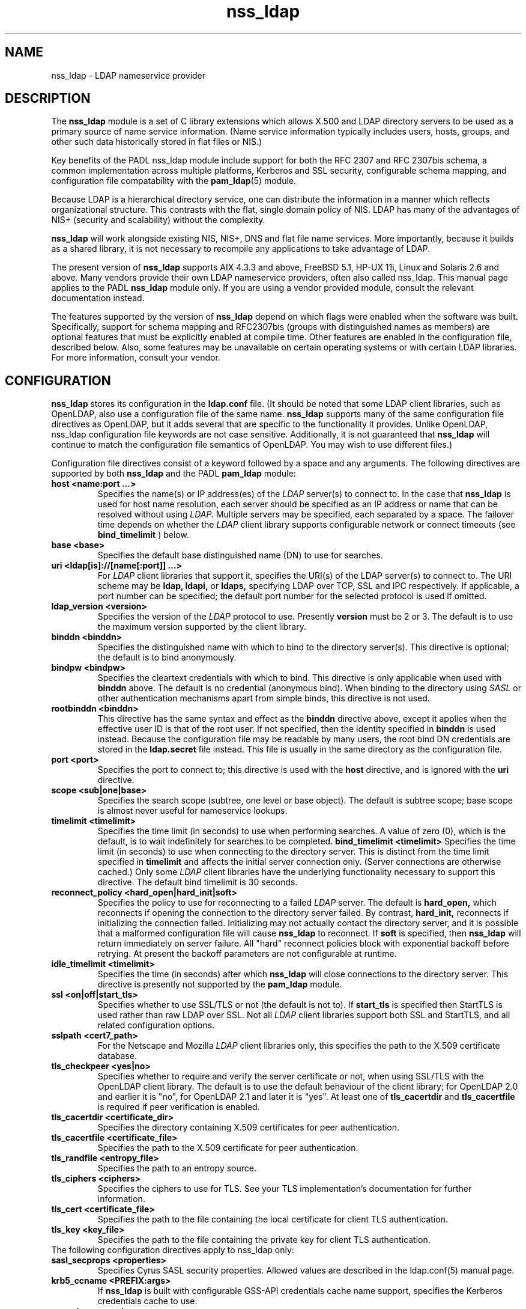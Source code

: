 .TH nss_ldap 5
.\" Copyright 1997-2005 Luke Howard."
.\" Copying restrictions apply. See COPYING.
.\" $Id$
.SH NAME
nss_ldap \- LDAP nameservice provider
.SH DESCRIPTION
The
.B nss_ldap
module is a set of C library extensions which allows X.500 and LDAP
directory servers to be used as a primary source of name service
information. (Name service information typically includes users,
hosts, groups, and other such data historically stored in flat files
or NIS.)
.LP
Key benefits of the PADL nss_ldap module include support for both the
RFC 2307 and RFC 2307bis schema, a common implementation across multiple
platforms, Kerberos and SSL security, configurable schema mapping,
and configuration file compatability with the
.BR pam_ldap (5)
module.
.LP
Because LDAP is a hierarchical directory service, one can distribute the
information in a manner which reflects organizational structure.
This contrasts with the flat, single domain policy of NIS. LDAP has many
of the advantages of NIS+ (security and scalability) without the complexity.
.LP
.B
nss_ldap
will work alongside existing NIS, NIS+, DNS and flat file
name services. More importantly, because it builds as a shared library,
it is not necessary to recompile any applications to take advantage
of LDAP. 
.LP
The present version of
.B
nss_ldap
supports AIX 4.3.3 and above, FreeBSD 5.1, HP-UX 11i, Linux and
Solaris 2.6 and above. Many vendors provide their own LDAP nameservice
providers, often also called nss_ldap. This manual page applies to the
PADL
.B
nss_ldap
module only. If you are using a vendor provided module, consult the
relevant documentation instead.
.LP
The features supported by the version of
.B
nss_ldap
depend on which flags
were enabled when the software was built. Specifically, support for
schema mapping and RFC2307bis (groups with distinguished names as
members) are optional features that must be explicitly enabled at
compile time. Other features are enabled in the configuration file,
described below. Also, some features may be unavailable on certain
operating systems or with certain LDAP libraries. For more information,
consult your vendor.
.SH CONFIGURATION
.B
nss_ldap
stores its configuration in the
.B
ldap.conf
file. (It should be noted that some LDAP client libraries, such as
OpenLDAP, also use a configuration file of the same name.
.B
nss_ldap
supports many of the same configuration file directives as OpenLDAP,
but it adds several that are specific to the functionality it provides.
Unlike OpenLDAP, nss_ldap configuration file keywords are not case
sensitive. Additionally, it is not guaranteed that
.B
nss_ldap
will continue to match the configuration file semantics of OpenLDAP.
You may wish to use different files.)
.LP
Configuration file directives consist of a keyword followed by a
space and any arguments. The following directives are supported by
both
.B
nss_ldap
and the PADL
.B
pam_ldap
module:
.B
.TP
.B host <name:port ...>
Specifies the name(s) or IP address(es) of the
.I
LDAP
server(s) to connect to. In the case that
.B
nss_ldap
is used for host name resolution, each server should be specified as an
IP address or name that can be resolved without using
.I
LDAP.
Multiple servers may be specified, each separated by a space.
The failover time depends on whether the
.I
LDAP
client library supports configurable network or connect timeouts
(see
.B
bind_timelimit
) below.
.TP
.B base <base>
Specifies the default base distinguished name (DN) to use for searches.
.TP
.B uri <ldap[is]://[name[:port]] ...>
For
.I
LDAP
client libraries that support it, specifies the URI(s) of the LDAP
server(s) to connect to. The URI scheme may be
.B
ldap,
.B
ldapi,
or
.B
ldaps,
specifying LDAP over TCP, SSL and IPC respectively. If applicable,
a port number can be specified; the default port number for the
selected protocol is used if omitted.
.TP
.B
ldap_version <version>
Specifies the version of the
.I
LDAP
protocol to use. Presently
.B
version
must be 2 or 3. The default is to use the maximum version supported
by the client library.
.TP
.B binddn <binddn>
Specifies the distinguished name with which to bind to the directory
server(s). This directive is optional; the default is to bind
anonymously.
.TP
.B bindpw <bindpw>
Specifies the cleartext credentials with which to bind. This directive
is only applicable when used with
.B binddn
above. The default is no credential (anonymous bind). When binding to
the directory using
.I
SASL
or other authentication mechanisms apart from simple binds, this
directive is not used.
.TP
.B rootbinddn <binddn>
This directive has the same syntax and effect as the
.B binddn
directive above, except it applies when the effective user ID is that
of the root user. If not specified, then the identity specified in
.B binddn
is used instead. Because the configuration file may be readable by
many users, the root bind DN credentials are stored in the
.B ldap.secret
file instead. This file is usually in the same directory as the
configuration file.
.TP
.B port <port>
Specifies the port to connect to; this directive is used with the
.B host
directive, and is ignored with the
.B uri
directive.
.TP
.B scope <sub|one|base>
Specifies the search scope (subtree, one level or base object). The
default is subtree scope; base scope is almost never useful for
nameservice lookups.
.TP
.B timelimit <timelimit>
Specifies the time limit (in seconds) to use when performing searches. A value
of zero (0), which is the default, is to wait indefinitely for
searches to be completed.
.B bind_timelimit <timelimit>
Specifies the time limit (in seconds) to use when connecting to the directory
server. This is distinct from the time limit specified in
.B timelimit
and affects the initial server connection only. (Server connections
are otherwise cached.) Only some
.I
LDAP
client libraries have the underlying functionality necessary to
support this directive. The default bind timelimit is 30 seconds.
.TP
.B reconnect_policy <hard_open|hard_init|soft>
Specifies the policy to use for reconnecting to a failed
.I
LDAP
server. The default is
.B hard_open,
which reconnects if opening the connection to the directory server
failed. By contrast,
.B hard_init,
reconnects if initializing the connection failed. Initializing may not
actually contact the directory server, and it is possible that a
malformed configuration file will cause
.B nss_ldap
to reconnect. If
.B soft
is specified, then
.B nss_ldap
will return immediately on server failure. All "hard" reconnect
policies block with exponential backoff before retrying. At present
the backoff parameters are not configurable at runtime.
.TP
.B idle_timelimit <timelimit>
Specifies the time (in seconds) after which
.B
nss_ldap
will close connections to the directory server. This directive is
presently not supported by the
.B
pam_ldap
module.
.TP
.B ssl <on|off|start_tls>
Specifies whether to use SSL/TLS or not (the default is not to). If
.B
start_tls
is specified then StartTLS is used rather than raw LDAP over SSL.
Not all
.I LDAP
client libraries support both SSL and StartTLS, and all related
configuration options.
.TP
.B sslpath <cert7_path>
For the Netscape and Mozilla
.I
LDAP
client libraries only, this specifies the path to the X.509
certificate database.
.TP
.B tls_checkpeer <yes|no>
Specifies whether to require and verify the server certificate
or not, when using SSL/TLS with the OpenLDAP client library.
The default is to use the default behaviour of the client
library; for OpenLDAP 2.0 and earlier it is "no", for OpenLDAP
2.1 and later it is "yes". At least one of
.B tls_cacertdir
and
.B tls_cacertfile
is required if peer verification is enabled.
.TP
.B tls_cacertdir <certificate_dir>
Specifies the directory containing X.509 certificates for peer
authentication.
.TP
.B tls_cacertfile <certificate_file>
Specifies the path to the X.509 certificate for peer authentication.
.TP
.B tls_randfile <entropy_file>
Specifies the path to an entropy source.
.TP
.B tls_ciphers <ciphers>
Specifies the ciphers to use for TLS. See your TLS implementation's
documentation for further information.
.TP
.B tls_cert <certificate_file>
Specifies the path to the file containing the local certificate for
client TLS authentication.
.TP
.B tls_key <key_file>
Specifies the path to the file containing the private key for client
TLS authentication.
.TP
The following configuration directives apply to nss_ldap only:
.TP
.B sasl_secprops <properties>
Specifies Cyrus SASL security properties. Allowed values are described
in the
.BR
ldap.conf(5)
manual page.
.TP
.B krb5_ccname <PREFIX:args>
If
.B nss_ldap
is built with configurable GSS-API credentials cache name support,
specifies the Kerberos credentials cache to use.
.TP
.B pagesize <pagesize>
When
.B nss_ldap
is configured with paged results support, specifies the number of
entries to return in a single page. The default is 1000.
.TP
.B nss_base_<map> <basedn?scope?filter>
Specify the search base, scope and filter to be used for specific
maps. (Note that
.B map
forms part of the configuration file keyword and is one of
passwd, shadow, group, hosts, services, networks, protocols,
rpc, ethers, netmasks, bootparams, aliases and netgroup.)
The syntax of
.B basedn
and
.B scope
are the same as for the configuration file directives of the same
name, with the addition of being able to omit the trailing suffix
of the base DN (in which case the global base DN will be appended
instead).  The
.B filter
is a search filter to be added to the default search filter for a
specific map, such that the effective filter is the logical
intersection of the two. The base DN, scope and filter are separated
with literal question marks (?) as given above; this is for
compatability with the DUA configuration profile schema and the
.B
ldapprofile
tool.
.TP
.B nss_map_attribute <from_attribute> <to_attribute>
This directive may be specified multiple times, and directs
.B nss_ldap
to use the attribute
.B to_attribute
instead of the RFC 2307 attribute
.B from_attribute
in all lookups.
If 
.B nss_ldap
was built without schema mapping support, then this directive
is ignored.
.B nss_map_obejctclass <from_objectclass> <to_objectclass>
This directive may be specified multiple times, and directs
.B nss_ldap
to use the object class
.B to_objectclass
instead of the RFC 2307 object class
.B from_objectclass
in all lookups. If
.B nss_ldap
was built without schema mapping support, then this directive
is ignored.

.SH AUTHOR
The
.B nss_ldap
module was developed by PADL Software Pty Ltd (www.padl.com).

.SH FILES
.TP
/etc/ldap.conf, /etc/ldap.secret, /etc/nsswitch.conf
.SH SEE ALSO
.BR pam_ldap (5)
